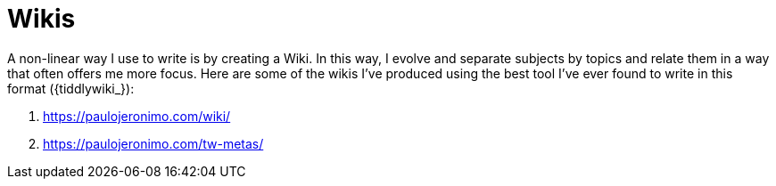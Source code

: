 [[wikis]]
= Wikis

A non-linear way I use to write is by creating a Wiki.
In this way, I evolve and separate subjects by topics and relate them in
a way that often offers me more focus. Here are some of the wikis I've
produced using the best tool I've ever found to write in this format
({tiddlywiki_}):

. https://paulojeronimo.com/wiki/
. https://paulojeronimo.com/tw-metas/

